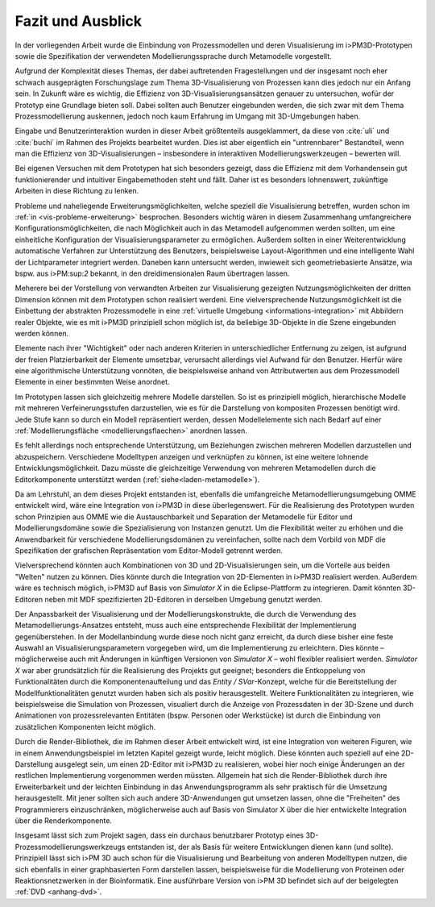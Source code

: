 ******************
Fazit und Ausblick
******************

In der vorliegenden Arbeit wurde die Einbindung von Prozessmodellen und deren Visualisierung im i>PM3D-Prototypen sowie die Spezifikation der verwendeten Modellierungssprache durch Metamodelle vorgestellt.

Aufgrund der Komplexität dieses Themas, der dabei auftretenden Fragestellungen und der insgesamt noch eher schwach ausgeprägten Forschungslage zum Thema 3D-Visualisierung von Prozessen kann dies jedoch nur ein Anfang sein. 
In Zukunft wäre es wichtig, die Effizienz von 3D-Visualisierungsansätzen genauer zu untersuchen, wofür der Prototyp eine Grundlage bieten soll. 
Dabei sollten auch Benutzer eingebunden werden, die sich zwar mit dem Thema Prozessmodellierung auskennen, jedoch noch kaum Erfahrung im Umgang mit 3D-Umgebungen haben.

Eingabe und Benutzerinteraktion wurden in dieser Arbeit größtenteils ausgeklammert, da diese von :cite:`uli` und :cite:`buchi` im Rahmen des Projekts bearbeitet wurden. 
Dies ist aber eigentlich ein "untrennbarer" Bestandteil, wenn man die Effizienz von 3D-Visualisierungen – insbesondere in interaktiven Modellierungswerkzeugen – bewerten will.

Bei eigenen Versuchen mit dem Prototypen hat sich besonders gezeigt, dass die Effizienz mit dem Vorhandensein gut funktionierender und intuitiver Eingabemethoden steht und fällt. 
Daher ist es besonders lohnenswert, zukünftige Arbeiten in diese Richtung zu lenken. 

Probleme und naheliegende Erweiterungsmöglichkeiten, welche speziell die Visualisierung betreffen, wurden schon im :ref:`in <vis-probleme-erweiterung>` besprochen.
Besonders wichtig wären in diesem Zusammenhang umfangreichere Konfigurationsmöglichkeiten, die nach Möglichkeit auch in das Metamodell aufgenommen werden sollten, um eine einheitliche Konfiguration der Visualisierungsparameter zu ermöglichen. 
Außerdem sollten in einer Weiterentwicklung automatische Verfahren zur Unterstützung des Benutzers, beispielsweise Layout-Algorithmen und eine intelligente Wahl der Lichtparameter integriert werden.
Daneben kann untersucht werden, inwieweit sich geometriebasierte Ansätze, wia bspw. aus i>PM:sup:`2` bekannt, in den dreidimensionalen Raum übertragen lassen.

Meherere bei der Vorstellung von verwandten Arbeiten zur Visualisierung gezeigten Nutzungsmöglichkeiten der dritten Dimension können mit dem Prototypen schon realisiert werdeni.
Eine vielversprechende Nutzungsmöglichkeit ist die Einbettung der abstrakten Prozessmodelle in eine :ref:`virtuelle Umgebung <informations-integration>` mit Abbildern realer Objekte, wie es mit i>PM3D prinzipiell schon möglich ist, da beliebige 3D-Objekte in die Szene eingebunden werden können.

Elemente nach ihrer "Wichtigkeit" oder nach anderen Kriterien in unterschiedlicher Entfernung zu zeigen, ist aufgrund der freien Platzierbarkeit der Elemente umsetzbar, verursacht allerdings viel Aufwand für den Benutzer. 
Hierfür wäre eine algorithmische Unterstützung vonnöten, die beispielsweise anhand von Attributwerten aus dem Prozessmodell Elemente in einer bestimmten Weise anordnet.

Im Prototypen lassen sich gleichzeitig mehrere Modelle darstellen. 
So ist es prinzipiell möglich, hierarchische Modelle mit mehreren Verfeinerungsstufen darzustellen, wie es für die Darstellung von kompositen Prozessen benötigt wird. 
Jede Stufe kann so durch ein Modell repräsentiert werden, dessen Modellelemente sich nach Bedarf auf einer :ref:`Modellierungsfläche <modellierungsflaechen>` anordnen lassen. 

Es fehlt allerdings noch entsprechende Unterstützung, um Beziehungen zwischen mehreren Modellen darzustellen und abzuspeichern.
Verschiedene Modelltypen anzeigen und verknüpfen zu können, ist eine weitere lohnende Entwicklungsmöglichkeit. 
Dazu müsste die gleichzeitige Verwendung von mehreren Metamodellen durch die Editorkomponente unterstützt werden (:ref:`siehe<laden-metamodelle>`).

Da am Lehrstuhl, an dem dieses Projekt entstanden ist, ebenfalls die umfangreiche Metamodellierungsumgebung OMME entwickelt wird, wäre eine Integration von i>PM3D in diese überlegenswert. 
Für die Realisierung des Prototypen wurden schon Prinzipien aus OMME wie die Austauschbarkeit und Separation der Metamodelle für Editor und Modellierungsdomäne sowie die Spezialisierung von Instanzen genutzt. 
Um die Flexibilität weiter zu erhöhen und die Anwendbarkeit für verschiedene Modellierungsdomänen zu vereinfachen, sollte nach dem Vorbild von MDF die Spezifikation der grafischen Repräsentation vom Editor-Modell getrennt werden.

Vielversprechend könnten auch Kombinationen von 3D und 2D-Visualisierungen sein, um die Vorteile aus beiden "Welten" nutzen zu können. 
Dies könnte durch die Integration von 2D-Elementen in i>PM3D realisiert werden. 
Außerdem wäre es technisch möglich, i>PM3D auf Basis von *Simulator X* in die Eclipse-Plattform zu integrieren. 
Damit könnten 3D-Editoren neben mit MDF spezifizierten 2D-Editoren in derselben Umgebung genutzt werden.

Der Anpassbarkeit der Visualisierung und der Modellierungskonstrukte, die durch die Verwendung des Metamodellierungs-Ansatzes entsteht, muss auch eine entsprechende Flexibilität der Implementierung gegenüberstehen. 
In der Modellanbindung wurde diese noch nicht ganz erreicht, da durch diese bisher eine feste Auswahl an Visualisierungsparametern vorgegeben wird, um die Implementierung zu erleichtern. 
Dies könnte – möglicherweise auch mit Änderungen in künftigen Versionen von *Simulator X* – wohl flexibler realisiert werden.
*Simulator X* war aber grundsätzlich für die Realisierung des Projekts gut geeignet; besonders die Entkoppelung von Funktionalitäten durch die Komponentenaufteilung und das *Entity / SVar*-Konzept, welche für die Bereitstellung der Modellfunktionalitäten genutzt wurden haben sich als positiv herausgestellt. 
Weitere Funktionalitäten zu integrieren, wie beispielsweise die Simulation von Prozessen, visualiert durch die Anzeige von Prozessdaten in der 3D-Szene und durch Animationen von prozessrelevanten Entitäten (bspw. Personen oder Werkstücke) ist durch die Einbindung von zusätzlichen Komponenten leicht möglich.

Durch die Render-Bibliothek, die im Rahmen dieser Arbeit entwickelt wird, ist eine Integration von weiteren Figuren, wie in einem Anwendungsbeispiel im letzten Kapitel gezeigt wurde, leicht möglich. 
Diese könnten auch speziell auf eine 2D-Darstellung ausgelegt sein, um einen 2D-Editor mit i>PM3D zu realisieren, wobei hier noch einige Änderungen an der restlichen Implementierung vorgenommen werden müssten.
Allgemein hat sich die Render-Bibliothek durch ihre Erweiterbarkeit und der leichten Einbindung in das Anwendungsprogramm als sehr praktisch für die Umsetzung herausgestellt.
Mit jener sollten sich auch andere 3D-Anwendungen gut umsetzen lassen, ohne die "Freiheiten" des Programmierers einzuschränken, möglicherweise auch auf Basis von Simulator X über die hier entwickelte Integration über die Renderkomponente.

Insgesamt lässt sich zum Projekt sagen, dass ein durchaus benutzbarer Prototyp eines 3D-Prozessmodellierungswerkzeugs entstanden ist, der als Basis für weitere Entwicklungen dienen kann (und sollte). Prinzipiell lässt sich i>PM 3D auch schon für die Visualisierung und Bearbeitung von anderen Modelltypen nutzen, die sich ebenfalls in einer graphbasierten Form darstellen lassen, beispielsweise für die Modellierung von Proteinen oder Reaktionsnetzwerken in der Bioinformatik.
Eine ausführbare Version von i>PM 3D befindet sich auf der beigelegten :ref:`DVD <anhang-dvd>`.
